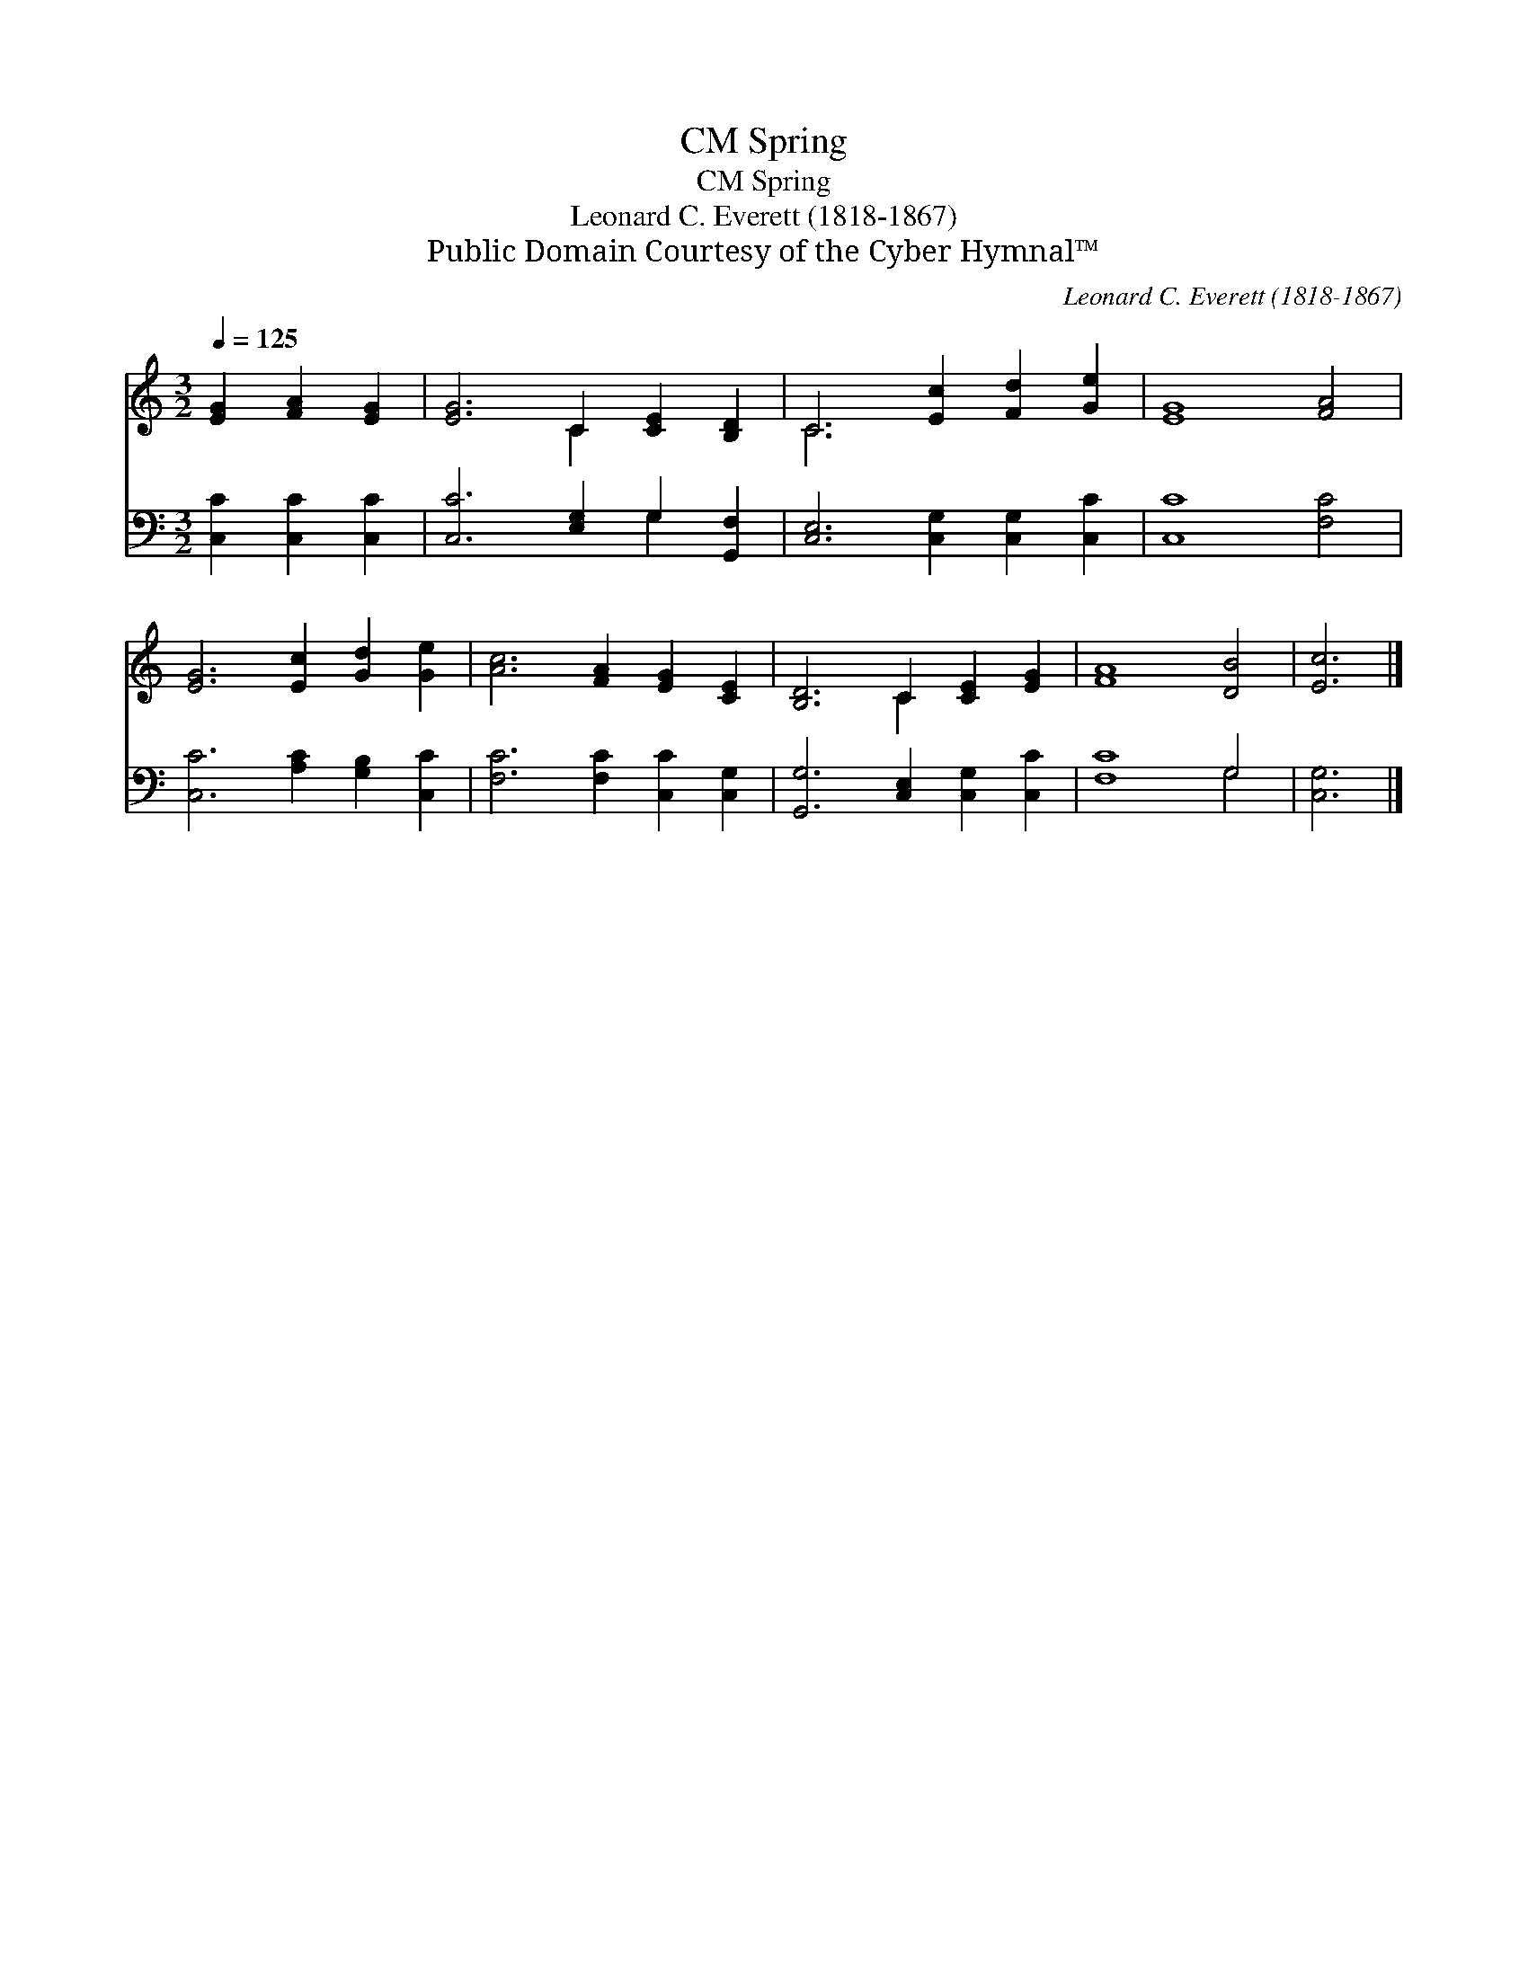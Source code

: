 X:1
T:Spring, CM
T:Spring, CM
T:Leonard C. Everett (1818-1867)
T:Public Domain Courtesy of the Cyber Hymnal™
C:Leonard C. Everett (1818-1867)
Z:Public Domain
Z:Courtesy of the Cyber Hymnal™
%%score ( 1 2 ) ( 3 4 )
L:1/8
Q:1/4=125
M:3/2
K:C
V:1 treble 
V:2 treble 
V:3 bass 
V:4 bass 
V:1
 [EG]2 [FA]2 [EG]2 | [EG]6 C2 [CE]2 [B,D]2 | C6 [Ec]2 [Fd]2 [Ge]2 | [EG]8 [FA]4 | %4
 [EG]6 [Ec]2 [Gd]2 [Ge]2 | [Ac]6 [FA]2 [EG]2 [CE]2 | [B,D]6 C2 [CE]2 [EG]2 | [FA]8 [DB]4 | [Ec]6 |] %9
V:2
 x6 | x6 C2 x4 | C6 x6 | x12 | x12 | x12 | x6 C2 x4 | x12 | x6 |] %9
V:3
 [C,C]2 [C,C]2 [C,C]2 | [C,C]6 [E,G,]2 G,2 [G,,F,]2 | [C,E,]6 [C,G,]2 [C,G,]2 [C,C]2 | %3
 [C,C]8 [F,C]4 | [C,C]6 [A,C]2 [G,B,]2 [C,C]2 | [F,C]6 [F,C]2 [C,C]2 [C,G,]2 | %6
 [G,,G,]6 [C,E,]2 [C,G,]2 [C,C]2 | [F,C]8 G,4 | [C,G,]6 |] %9
V:4
 x6 | x8 G,2 x2 | x12 | x12 | x12 | x12 | x12 | x8 G,4 | x6 |] %9

